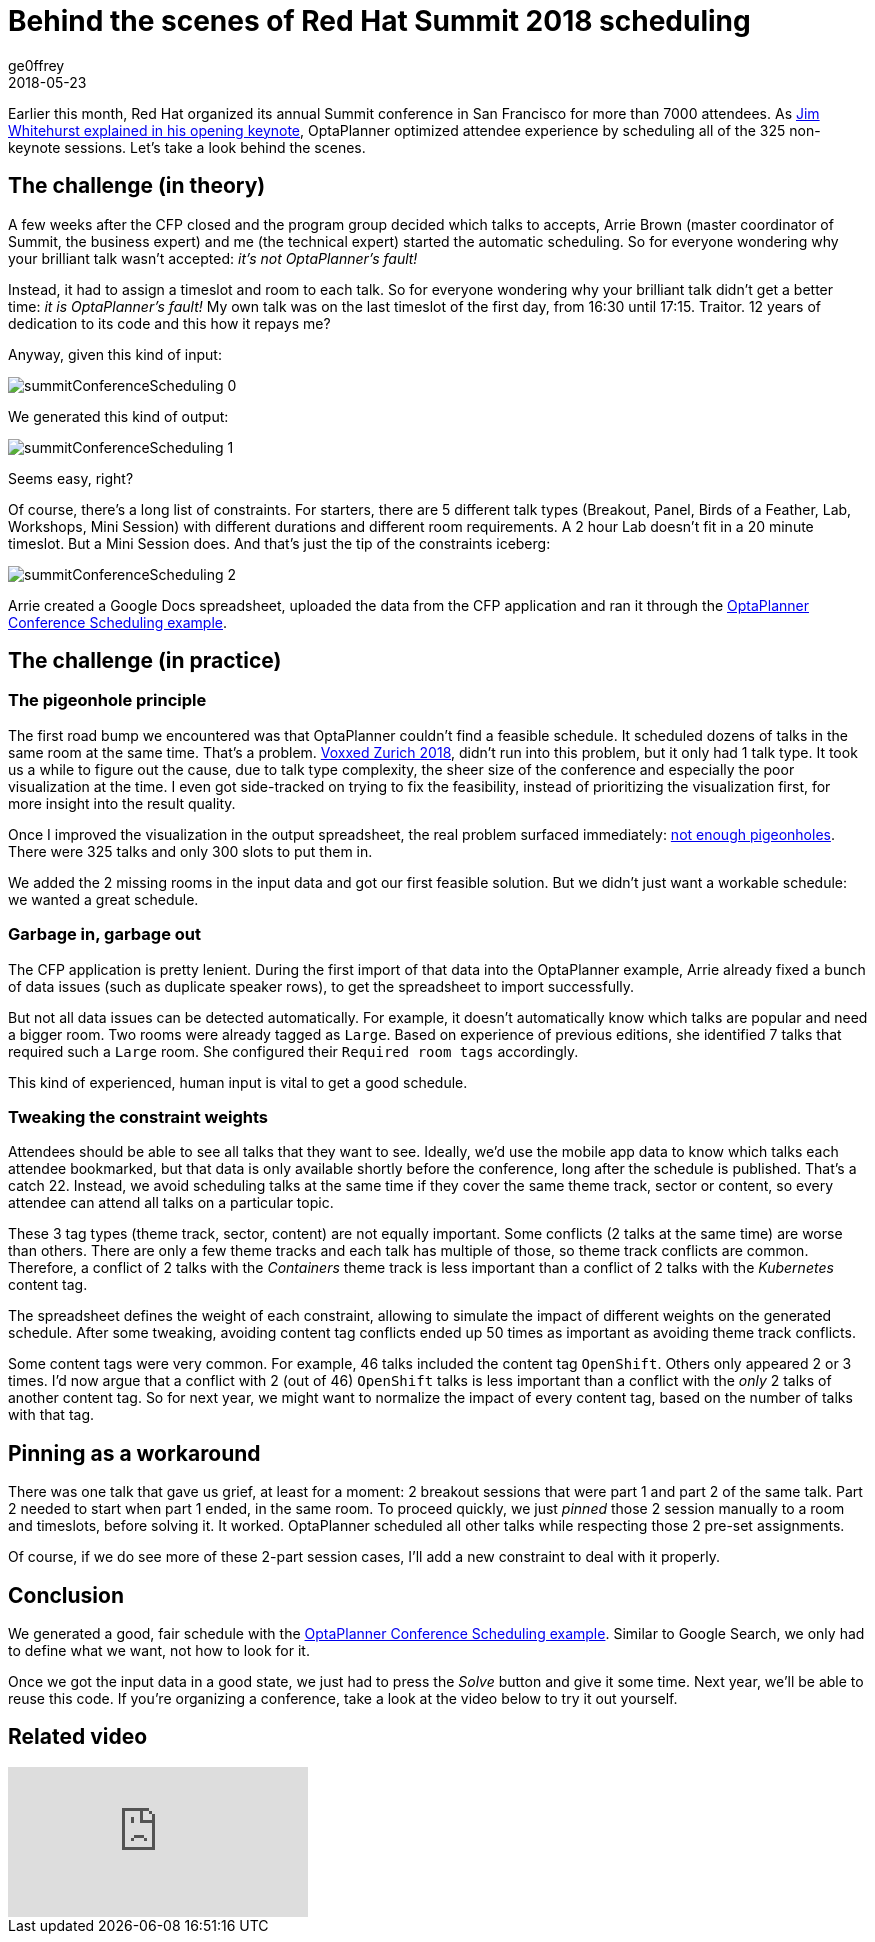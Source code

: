 = Behind the scenes of Red Hat Summit 2018 scheduling
ge0ffrey
2018-05-23
:page-interpolate: true
:jbake-type: post
:jbake-tags: use case, conference scheduling
:jbake-social_media_share_image: summitConferenceScheduling_0.png

Earlier this month, Red Hat organized its annual Summit conference in San Francisco for more than 7000 attendees.
As https://youtu.be/r8e4bT0-zhU?t=1m47s[Jim Whitehurst explained in his opening keynote],
OptaPlanner optimized attendee experience by scheduling all of the 325 non-keynote sessions.
Let's take a look behind the scenes.


== The challenge (in theory)

A few weeks after the CFP closed and the program group decided which talks to accepts,
Arrie Brown (master coordinator of Summit, the business expert) and me (the technical expert) started the automatic scheduling.
So for everyone wondering why your brilliant talk wasn't accepted: _it's not OptaPlanner's fault!_

Instead, it had to assign a timeslot and room to each talk.
So for everyone wondering why your brilliant talk didn't get a better time: _it is OptaPlanner's fault!_
My own talk was on the last timeslot of the first day, from 16:30 until 17:15.
Traitor. 12 years of dedication to its code and this how it repays me?

Anyway, given this kind of input:

image::summitConferenceScheduling_0.png[]

We generated this kind of output:

image::summitConferenceScheduling_1.png[]

Seems easy, right?

Of course, there's a long list of constraints.
For starters, there are 5 different talk types (Breakout, Panel, Birds of a Feather, Lab, Workshops, Mini Session)
with different durations and different room requirements.
A 2 hour Lab doesn't fit in a 20 minute timeslot. But a Mini Session does.
And that's just the tip of the constraints iceberg:

image::summitConferenceScheduling_2.png[]

Arrie created a Google Docs spreadsheet, uploaded the data from the CFP application
and ran it through the https://www.optaplanner.org/learn/useCases/conferenceScheduling.html[OptaPlanner Conference Scheduling example].


== The challenge (in practice)

=== The pigeonhole principle

The first road bump we encountered was that OptaPlanner couldn't find a feasible schedule.
It scheduled dozens of talks in the same room at the same time. That's a problem.
https://www.optaplanner.org/blog/2018/02/19/SchedulingVoxxedDaysZurich2018.html[Voxxed Zurich 2018],
didn't run into this problem, but it only had 1 talk type.
It took us a while to figure out the cause, due to talk type complexity, the sheer size of the conference and especially the poor visualization at the time.
I even got side-tracked on trying to fix the feasibility, instead of prioritizing the visualization first, for more insight into the result quality.

Once I improved the visualization in the output spreadsheet, the real problem surfaced immediately:
https://en.wikipedia.org/wiki/Pigeonhole_principle[not enough pigeonholes].
There were 325 talks and only 300 slots to put them in.

We added the 2 missing rooms in the input data and got our first feasible solution.
But we didn't just want a workable schedule: we wanted a great schedule.


=== Garbage in, garbage out

The CFP application is pretty lenient.
During the first import of that data into the OptaPlanner example,
Arrie already fixed a bunch of data issues (such as duplicate speaker rows), to get the spreadsheet to import successfully.

But not all data issues can be detected automatically.
For example, it doesn't automatically know which talks are popular and need a bigger room.
Two rooms were already tagged as `Large`.
Based on experience of previous editions, she identified 7 talks that required such a `Large` room.
She configured their `Required room tags` accordingly.

This kind of experienced, human input is vital to get a good schedule.


=== Tweaking the constraint weights

Attendees should be able to see all talks that they want to see.
Ideally, we'd use the mobile app data to know which talks each attendee bookmarked,
but that data is only available shortly before the conference, long after the schedule is published.
That's a catch 22.
Instead, we avoid scheduling talks at the same time if they cover the same theme track, sector or content,
so every attendee can attend all talks on a particular topic.

These 3 tag types (theme track, sector, content) are not equally important.
Some conflicts (2 talks at the same time) are worse than others.
There are only a few theme tracks and each talk has multiple of those, so theme track conflicts are common.
Therefore, a conflict of 2 talks with the _Containers_ theme track is less important
than a conflict of 2 talks with the _Kubernetes_ content tag.

The spreadsheet defines the weight of each constraint,
allowing to simulate the impact of different weights on the generated schedule.
After some tweaking, avoiding content tag conflicts ended up 50 times as important as avoiding theme track conflicts.

Some content tags were very common. For example, 46 talks included the content tag `OpenShift`.
Others only appeared 2 or 3 times.
I'd now argue that a conflict with 2 (out of 46) `OpenShift` talks is less important
than a conflict with the _only_ 2 talks of another content tag.
So for next year, we might want to normalize the impact of every content tag, based on the number of talks with that tag.


== Pinning as a workaround

There was one talk that gave us grief, at least for a moment: 2 breakout sessions that were part 1 and part 2 of the same talk.
Part 2 needed to start when part 1 ended, in the same room.
To proceed quickly, we just _pinned_ those 2 session manually to a room and timeslots, before solving it. It worked.
OptaPlanner scheduled all other talks while respecting those 2 pre-set assignments.

Of course, if we do see more of these 2-part session cases, I'll add a new constraint to deal with it properly.


== Conclusion

We generated a good, fair schedule with the https://www.optaplanner.org/learn/useCases/conferenceScheduling.html[OptaPlanner Conference Scheduling example].
Similar to Google Search, we only had to define what we want, not how to look for it.

Once we got the input data in a good state, we just had to press the _Solve_ button and give it some time.
Next year, we'll be able to reuse this code.
If you're organizing a conference, take a look at the video below to try it out yourself.

== Related video

video::R0JizNdxEjU[youtube]
